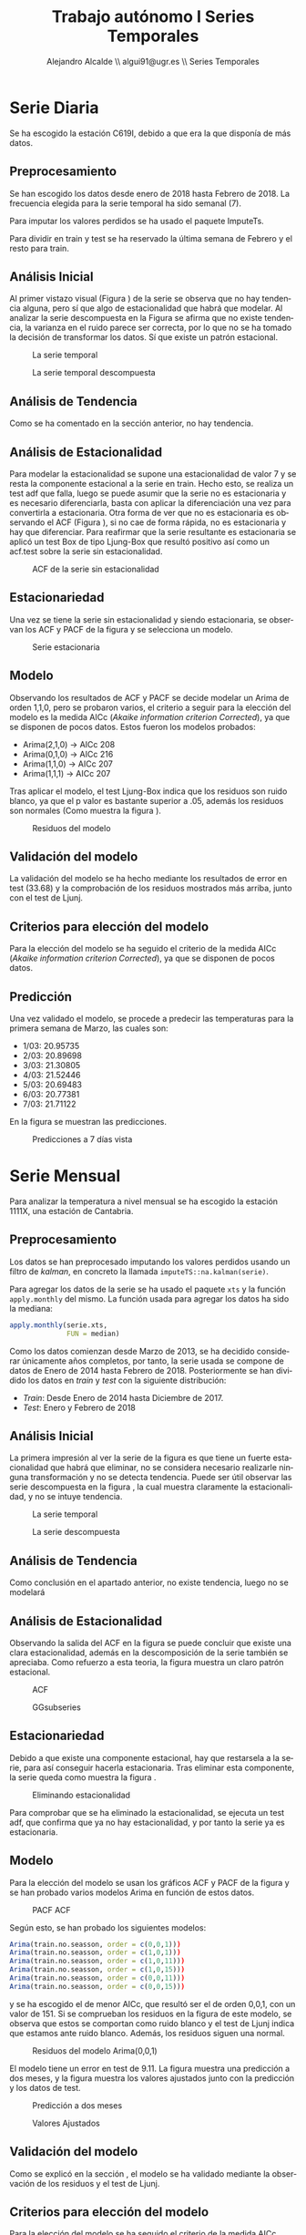 #+TITLE: Trabajo autónomo I Series Temporales
#+AUTHOR: Alejandro Alcalde \\ algui91@ugr.es \\ Series Temporales
#+LANGUAGE: es
#+LATEX_COMPILER: xelatex
#+STARTUP: inlineimages
#+STARTUP: latexpreview
#+OPTIONS: H:6


* Serie Diaria
Se ha escogido la estación C619I, debido a que era la que disponía de más datos.
** Preprocesamiento
Se han escogido los datos desde enero de 2018 hasta Febrero de 2018. La frecuencia elegida para la serie temporal ha sido semanal (7).

Para imputar los valores perdidos se ha usado el paquete ImputeTs.

Para dividir en train y test se ha reservado la última semana de Febrero y el resto para train.

** Análisis Inicial
Al primer vistazo visual (Figura \ref{fig:inicial}) de la serie se observa que no hay tendencia alguna, pero sí que algo de estacionalidad que habrá que modelar. Al analizar la serie descompuesta en la Figura \ref{fig2:decompose} se afirma que no existe tendencia, la varianza en el ruido parece ser correcta, por lo que no se ha tomado la decisión de transformar los datos. Sí que existe un patrón estacional.

#+CAPTION: La serie temporal
#+NAME: fig:inicial
#+ATTR_LATEX: :placement [H]
[[file:img2/inicial.png]]

#+CAPTION: La serie temporal descompuesta
#+NAME: fig2:decompose
#+ATTR_LATEX: :placement [H]
[[file:img2/decompose.png]]

** Análisis de Tendencia
Como se ha comentado en la sección anterior, no hay tendencia.
** Análisis de Estacionalidad
Para modelar la estacionalidad se supone una estacionalidad de valor 7 y se resta la componente estacional a la serie en train. Hecho esto, se realiza un test adf que falla, luego se puede asumir que la serie no es estacionaria y es necesario diferenciarla, basta con aplicar la diferenciación una vez para convertirla a estacionaria. Otra forma de ver que no es estacionaria es observando el ACF (Figura \ref{fig2:ggacf}), si no cae de forma rápida, no es estacionaria y hay que diferenciar. Para reafirmar que la serie resultante es estacionaria se aplicó un test Box de tipo Ljung-Box que resultó positivo así como un acf.test sobre la serie sin estacionalidad.

#+CAPTION: ACF de la serie sin estacionalidad
#+NAME: fig2:ggacf
#+ATTR_LATEX: :placement [H]
[[file:img2/ggAcf.png]]

** Estacionariedad
Una vez se tiene la serie sin estacionalidad y siendo estacionaria, se observan los ACF y PACF de la figura \ref{fig2:ggtdisplay} y se selecciona un modelo.
#+CAPTION: Serie estacionaria
#+NAME: fig2:ggtdisplay
#+ATTR_LATEX: :placement [H]
[[file:img2/gttdisplay.png]]
** Modelo
Observando los resultados de ACF y PACF se decide modelar un Arima de orden 1,1,0, pero se probaron varios, el criterio a seguir para la elección del modelo es la medida AICc (/Akaike information criterion Corrected/), ya que se disponen de pocos datos. Estos fueron los modelos probados:

- Arima(2,1,0) -> AICc 208
- Arima(0,1,0) -> AICc 216
- Arima(1,1,0) -> AICc 207
- Arima(1,1,1) -> AICc 207

Tras aplicar el modelo, el test Ljung-Box indica que los residuos son ruido blanco, ya que el p valor es bastante superior a .05, además los residuos son normales (Como muestra la figura \ref{fig2:residuals}).

#+CAPTION: Residuos del modelo
#+NAME: fig2:residuals
#+ATTR_LATEX: :placement [H]
[[file:img2/residuals.png]]

** Validación del modelo
La validación del modelo se ha hecho mediante los resultados de error en test (33.68) y la comprobación de los residuos mostrados más arriba, junto con el test de Ljunj.
** Criterios para elección del modelo
Para la elección del modelo se ha seguido el criterio de la medida AICc (/Akaike information criterion Corrected/), ya que se disponen de pocos datos.
** Predicción
Una vez validado el modelo, se procede a predecir las temperaturas para la primera semana de Marzo, las cuales son:

- 1/03: 20.95735
- 2/03: 20.89698
- 3/03: 21.30805
- 4/03: 21.52446
- 5/03: 20.69483
- 6/03: 20.77381
- 7/03: 21.71122

En la figura \ref{fig2:pred} se muestran las predicciones.

#+CAPTION: Predicciones a 7 días vista
#+NAME: fig2:pred
#+ATTR_LATEX: :placement [H]
[[file:img2/pred.png]]

* Serie Mensual
Para analizar la temperatura a nivel mensual se ha escogido la estación 1111X, una estación de Cantabria.
** Preprocesamiento
Los datos se han preprocesado imputando los valores perdidos usando un filtro de /kalman/, en concreto la llamada =imputeTS::na.kalman(serie)=.

Para agregar los datos de la serie se ha usado el paquete =xts= y la función =apply.monthly= del mismo. La función usada para agregar los datos ha sido la mediana:

#+BEGIN_SRC R
  apply.monthly(serie.xts,
                FUN = median)
#+END_SRC

Como los datos comienzan desde Marzo de 2013, se ha decidido considerar únicamente años completos, por tanto, la serie usada se compone de datos de Enero de 2014 hasta Febrero de 2018. Posteriormente se han dividido los datos en /train/ y /test/ con la siguiente distribución:

- /Train/: Desde Enero de 2014 hasta Diciembre de 2017.
- /Test/: Enero y Febrero de 2018
** Análisis Inicial
La primera impresión al ver la serie de la figura \ref{fig:serie} es que tiene un fuerte estacionalidad que habrá que eliminar, no se considera necesario realizarle ninguna transformación y no se detecta tendencia. Puede ser útil observar las serie descompuesta en la figura \ref{fig:decompose}, la cual muestra claramente la estacionalidad, y no se intuye tendencia.
#+CAPTION: La serie temporal
#+NAME: fig:serie
#+ATTR_LATEX: :placement [H]
[[file:img/seriemonth.png]]
#+CAPTION: La serie descompuesta
#+NAME: fig:decompose
#+ATTR_LATEX: :placement [H]
[[file:img/seriemonthdecompose.png]]
** Análisis de Tendencia
Como conclusión en el apartado anterior, no existe tendencia, luego no se modelará
** Análisis de Estacionalidad
Observando la salida del ACF en la figura \ref{fig:ggacf.train} se puede concluir que existe una clara estacionalidad, además en la descomposición de la serie también se apreciaba. Como refuerzo a esta teoria, la figura \ref{fig:ggsubseriesplot} muestra un claro patrón estacional.
#+CAPTION: ACF
#+NAME: fig:ggacf.train
#+ATTR_LATEX: :placement [H]
[[file:img/ggAcftrain.png]]

#+CAPTION: GGsubseries
#+NAME: fig:ggsubseriesplot
#+ATTR_LATEX: :placement [H]
[[file:img/ggsubseriesplot.png]]
** Estacionariedad
Debido a que existe una componente estacional, hay que restarsela a la serie, para así conseguir hacerla estacionaria. Tras eliminar esta componente, la serie queda como muestra la figura \ref{fig:no-estacionalidad}.
#+CAPTION: Eliminando estacionalidad
#+NAME: fig:no-estacionalidad
#+ATTR_LATEX: :placement [H]
[[file:img/no-estacionalidad.png]]

Para comprobar que se ha eliminado la estacionalidad, se ejecuta un test adf, que confirma que ya no hay estacionalidad, y por tanto la serie ya es estacionaria.
** Modelo
Para la elección del modelo se usan los gráficos ACF y PACF de la figura \ref{fig:acfpacf} y se han probado varios modelos Arima en función de estos datos.
#+CAPTION: PACF ACF
#+NAME: fig:acfpacf
#+ATTR_LATEX: :placement [H]
[[file:img/acfpacf.png]]

Según esto, se han probado los siguientes modelos:

#+BEGIN_SRC R
Arima(train.no.seasson, order = c(0,0,1)))
Arima(train.no.seasson, order = c(1,0,1)))
Arima(train.no.seasson, order = c(1,0,11)))
Arima(train.no.seasson, order = c(1,0,15)))
Arima(train.no.seasson, order = c(0,0,11)))
Arima(train.no.seasson, order = c(0,0,15)))
#+END_SRC

y se ha escogido el de menor AICc, que resultó ser el de orden 0,0,1, con un valor de 151. Si se comprueban los residuos en la figura \ref{fig:residuos.ong} de este modelo, se observa que estos se comportan como ruido blanco y el test de Ljunj indica que estamos ante ruido blanco. Además, los residuos siguen una normal.

#+CAPTION: Residuos del modelo Arima(0,0,1)
#+NAME: fig:residuos.ong
#+ATTR_LATEX: :placement [H]
[[file:img/residuos.png]]

El modelo tiene un error en test de 9.11. La figura \ref{fig:predict.png}  muestra una predicción a dos meses, y la figura \ref{fig:adjusted} muestra los valores ajustados junto con la predicción y los datos de test.

#+CAPTION: Predicción a dos meses
#+NAME: fig:predict.png
#+ATTR_LATEX: :placement [H]
[[file:img/predict.png]]

#+CAPTION: Valores Ajustados
#+NAME: fig:adjusted
#+ATTR_LATEX: :placement [H]
[[file:img/adjusted.png]]

** Validación del modelo
Como se explicó en la sección \ref{sec-1-6}, el modelo se ha validado mediante la observación de los residuos y el test de Ljunj.
** Criterios para elección del modelo
Para la elección del modelo se ha seguido el criterio de la medida AICc (/Akaike information criterion Corrected/), ya que se disponen de pocos datos.
** Predicción
Para la predicción final, se usa la serie completa, sin dividir en train y test, se quita la estacionalidad y se usa toda la serie para entrenar el modelo elegido. El resultado se puede observar en la figura \ref{fig:final1}.

#+CAPTION: Predicción de Marzo y Abril
#+NAME: fig:final1
#+ATTR_LATEX: :placement [H]
[[file:img/pred.png]]

Los valores predichos para Marzo y Abril son 12.24596 y  14.94127, respectivamente.
